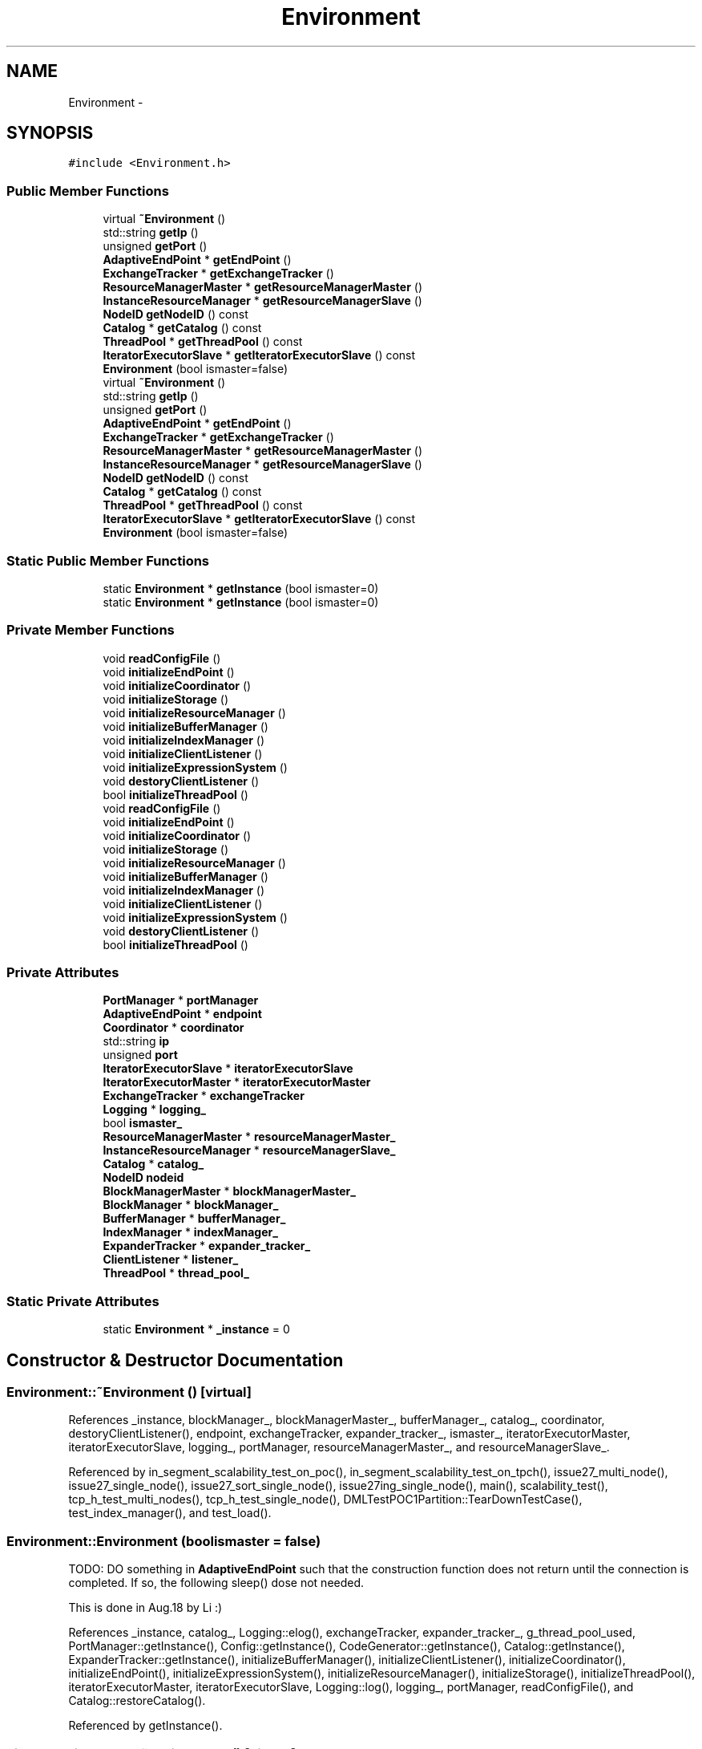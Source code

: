 .TH "Environment" 3 "Thu Nov 12 2015" "Claims" \" -*- nroff -*-
.ad l
.nh
.SH NAME
Environment \- 
.SH SYNOPSIS
.br
.PP
.PP
\fC#include <Environment\&.h>\fP
.SS "Public Member Functions"

.in +1c
.ti -1c
.RI "virtual \fB~Environment\fP ()"
.br
.ti -1c
.RI "std::string \fBgetIp\fP ()"
.br
.ti -1c
.RI "unsigned \fBgetPort\fP ()"
.br
.ti -1c
.RI "\fBAdaptiveEndPoint\fP * \fBgetEndPoint\fP ()"
.br
.ti -1c
.RI "\fBExchangeTracker\fP * \fBgetExchangeTracker\fP ()"
.br
.ti -1c
.RI "\fBResourceManagerMaster\fP * \fBgetResourceManagerMaster\fP ()"
.br
.ti -1c
.RI "\fBInstanceResourceManager\fP * \fBgetResourceManagerSlave\fP ()"
.br
.ti -1c
.RI "\fBNodeID\fP \fBgetNodeID\fP () const "
.br
.ti -1c
.RI "\fBCatalog\fP * \fBgetCatalog\fP () const "
.br
.ti -1c
.RI "\fBThreadPool\fP * \fBgetThreadPool\fP () const "
.br
.ti -1c
.RI "\fBIteratorExecutorSlave\fP * \fBgetIteratorExecutorSlave\fP () const "
.br
.ti -1c
.RI "\fBEnvironment\fP (bool ismaster=false)"
.br
.ti -1c
.RI "virtual \fB~Environment\fP ()"
.br
.ti -1c
.RI "std::string \fBgetIp\fP ()"
.br
.ti -1c
.RI "unsigned \fBgetPort\fP ()"
.br
.ti -1c
.RI "\fBAdaptiveEndPoint\fP * \fBgetEndPoint\fP ()"
.br
.ti -1c
.RI "\fBExchangeTracker\fP * \fBgetExchangeTracker\fP ()"
.br
.ti -1c
.RI "\fBResourceManagerMaster\fP * \fBgetResourceManagerMaster\fP ()"
.br
.ti -1c
.RI "\fBInstanceResourceManager\fP * \fBgetResourceManagerSlave\fP ()"
.br
.ti -1c
.RI "\fBNodeID\fP \fBgetNodeID\fP () const "
.br
.ti -1c
.RI "\fBCatalog\fP * \fBgetCatalog\fP () const "
.br
.ti -1c
.RI "\fBThreadPool\fP * \fBgetThreadPool\fP () const "
.br
.ti -1c
.RI "\fBIteratorExecutorSlave\fP * \fBgetIteratorExecutorSlave\fP () const "
.br
.ti -1c
.RI "\fBEnvironment\fP (bool ismaster=false)"
.br
.in -1c
.SS "Static Public Member Functions"

.in +1c
.ti -1c
.RI "static \fBEnvironment\fP * \fBgetInstance\fP (bool ismaster=0)"
.br
.ti -1c
.RI "static \fBEnvironment\fP * \fBgetInstance\fP (bool ismaster=0)"
.br
.in -1c
.SS "Private Member Functions"

.in +1c
.ti -1c
.RI "void \fBreadConfigFile\fP ()"
.br
.ti -1c
.RI "void \fBinitializeEndPoint\fP ()"
.br
.ti -1c
.RI "void \fBinitializeCoordinator\fP ()"
.br
.ti -1c
.RI "void \fBinitializeStorage\fP ()"
.br
.ti -1c
.RI "void \fBinitializeResourceManager\fP ()"
.br
.ti -1c
.RI "void \fBinitializeBufferManager\fP ()"
.br
.ti -1c
.RI "void \fBinitializeIndexManager\fP ()"
.br
.ti -1c
.RI "void \fBinitializeClientListener\fP ()"
.br
.ti -1c
.RI "void \fBinitializeExpressionSystem\fP ()"
.br
.ti -1c
.RI "void \fBdestoryClientListener\fP ()"
.br
.ti -1c
.RI "bool \fBinitializeThreadPool\fP ()"
.br
.ti -1c
.RI "void \fBreadConfigFile\fP ()"
.br
.ti -1c
.RI "void \fBinitializeEndPoint\fP ()"
.br
.ti -1c
.RI "void \fBinitializeCoordinator\fP ()"
.br
.ti -1c
.RI "void \fBinitializeStorage\fP ()"
.br
.ti -1c
.RI "void \fBinitializeResourceManager\fP ()"
.br
.ti -1c
.RI "void \fBinitializeBufferManager\fP ()"
.br
.ti -1c
.RI "void \fBinitializeIndexManager\fP ()"
.br
.ti -1c
.RI "void \fBinitializeClientListener\fP ()"
.br
.ti -1c
.RI "void \fBinitializeExpressionSystem\fP ()"
.br
.ti -1c
.RI "void \fBdestoryClientListener\fP ()"
.br
.ti -1c
.RI "bool \fBinitializeThreadPool\fP ()"
.br
.in -1c
.SS "Private Attributes"

.in +1c
.ti -1c
.RI "\fBPortManager\fP * \fBportManager\fP"
.br
.ti -1c
.RI "\fBAdaptiveEndPoint\fP * \fBendpoint\fP"
.br
.ti -1c
.RI "\fBCoordinator\fP * \fBcoordinator\fP"
.br
.ti -1c
.RI "std::string \fBip\fP"
.br
.ti -1c
.RI "unsigned \fBport\fP"
.br
.ti -1c
.RI "\fBIteratorExecutorSlave\fP * \fBiteratorExecutorSlave\fP"
.br
.ti -1c
.RI "\fBIteratorExecutorMaster\fP * \fBiteratorExecutorMaster\fP"
.br
.ti -1c
.RI "\fBExchangeTracker\fP * \fBexchangeTracker\fP"
.br
.ti -1c
.RI "\fBLogging\fP * \fBlogging_\fP"
.br
.ti -1c
.RI "bool \fBismaster_\fP"
.br
.ti -1c
.RI "\fBResourceManagerMaster\fP * \fBresourceManagerMaster_\fP"
.br
.ti -1c
.RI "\fBInstanceResourceManager\fP * \fBresourceManagerSlave_\fP"
.br
.ti -1c
.RI "\fBCatalog\fP * \fBcatalog_\fP"
.br
.ti -1c
.RI "\fBNodeID\fP \fBnodeid\fP"
.br
.ti -1c
.RI "\fBBlockManagerMaster\fP * \fBblockManagerMaster_\fP"
.br
.ti -1c
.RI "\fBBlockManager\fP * \fBblockManager_\fP"
.br
.ti -1c
.RI "\fBBufferManager\fP * \fBbufferManager_\fP"
.br
.ti -1c
.RI "\fBIndexManager\fP * \fBindexManager_\fP"
.br
.ti -1c
.RI "\fBExpanderTracker\fP * \fBexpander_tracker_\fP"
.br
.ti -1c
.RI "\fBClientListener\fP * \fBlistener_\fP"
.br
.ti -1c
.RI "\fBThreadPool\fP * \fBthread_pool_\fP"
.br
.in -1c
.SS "Static Private Attributes"

.in +1c
.ti -1c
.RI "static \fBEnvironment\fP * \fB_instance\fP = 0"
.br
.in -1c
.SH "Constructor & Destructor Documentation"
.PP 
.SS "Environment::~Environment ()\fC [virtual]\fP"

.PP
References _instance, blockManager_, blockManagerMaster_, bufferManager_, catalog_, coordinator, destoryClientListener(), endpoint, exchangeTracker, expander_tracker_, ismaster_, iteratorExecutorMaster, iteratorExecutorSlave, logging_, portManager, resourceManagerMaster_, and resourceManagerSlave_\&.
.PP
Referenced by in_segment_scalability_test_on_poc(), in_segment_scalability_test_on_tpch(), issue27_multi_node(), issue27_single_node(), issue27_sort_single_node(), issue27ing_single_node(), main(), scalability_test(), tcp_h_test_multi_nodes(), tcp_h_test_single_node(), DMLTestPOC1Partition::TearDownTestCase(), test_index_manager(), and test_load()\&.
.SS "Environment::Environment (boolismaster = \fCfalse\fP)"
TODO: DO something in \fBAdaptiveEndPoint\fP such that the construction function does not return until the connection is completed\&. If so, the following sleep() dose not needed\&.
.PP
This is done in Aug\&.18 by Li :)
.PP
References _instance, catalog_, Logging::elog(), exchangeTracker, expander_tracker_, g_thread_pool_used, PortManager::getInstance(), Config::getInstance(), CodeGenerator::getInstance(), Catalog::getInstance(), ExpanderTracker::getInstance(), initializeBufferManager(), initializeClientListener(), initializeCoordinator(), initializeEndPoint(), initializeExpressionSystem(), initializeResourceManager(), initializeStorage(), initializeThreadPool(), iteratorExecutorMaster, iteratorExecutorSlave, Logging::log(), logging_, portManager, readConfigFile(), and Catalog::restoreCatalog()\&.
.PP
Referenced by getInstance()\&.
.SS "virtual Environment::~Environment ()\fC [virtual]\fP"

.SS "Environment::Environment (boolismaster = \fCfalse\fP)"

.SH "Member Function Documentation"
.PP 
.SS "void Environment::destoryClientListener ()\fC [private]\fP"

.PP
References listener_, and ClientListener::shutdown()\&.
.PP
Referenced by ~Environment()\&.
.SS "void Environment::destoryClientListener ()\fC [private]\fP"

.SS "\fBCatalog\fP * Environment::getCatalog () const"

.PP
References catalog_\&.
.PP
Referenced by add_all_table_column(), add_table_column(), BindingTest(), create_poc_data_four_partitions(), create_poc_data_one_partitions(), CreateTable(), claims::stmt_handler::CreateTableExec::CreateTableExec(), execting_test(), claims::stmt_handler::LoadExec::Execute(), claims::stmt_handler::InsertExec::Execute(), claims::stmt_handler::CreateTableExec::Execute(), execute_sql_test(), ExecuteLogicalQueryPlan(), get_aggregation_args(), AstSelectStmt::GetLogicalPlanOfProject(), init_multi_node_tpc_h_envoriment_(), init_poc_environment(), init_single_node_tpc_h_envoriment_(), init_single_node_tpc_h_envoriment_ing(), init_single_node_tpc_h_envoriment_sort(), init_tt_environment(), insert_into_hash_table_from_projection(), InsertData(), claims::stmt_handler::InsertExec::InsertExec(), lineitem_scan_aggregation(), lineitem_scan_filter(), lineitem_scan_self_join(), load_tpc_h_4_partition(), loadData(), claims::stmt_handler::LoadExec::LoadExec(), oncondition_check(), orderby_analysis(), projection_scan(), query_1(), query_2(), query_3(), query_select_aggregation(), query_select_aggregation_ing(), query_select_fzh(), query_select_sort(), query_select_sort_string(), sb_scan_aggregation(), sb_scan_filter(), sb_scan_self_join(), selectlist_expr_analysis(), AstTable::SemanticAnalisys(), startup_catalog(), startup_mulitple_node_environment_of_poc(), startup_multiple_node_environment(), startup_multiple_node_environment_of_stock(), startup_multiple_node_environment_of_tpch(), startup_single_node_environment_of_tpch(), startup_single_node_one_partition_environment_of_tpch(), statistic_manager_test(), table_has_column(), test_block_construct(), test_CSBIndexBuilding(), test_index_scan_iterator(), test_logical_csb_index_building(), testServerClient(), variable_schema_test(), and wherecondition_check()\&.
.SS "\fBCatalog\fP* Environment::getCatalog () const"

.SS "\fBAdaptiveEndPoint\fP * Environment::getEndPoint ()"

.PP
References endpoint\&.
.PP
Referenced by ExchangeTracker::ExchangeTracker(), IteratorExecutorMaster::IteratorExecutorMaster(), IteratorExecutorSlave::IteratorExecutorSlave(), and ResourceManagerMaster::ResourceManagerMaster()\&.
.SS "\fBAdaptiveEndPoint\fP* Environment::getEndPoint ()"

.SS "\fBExchangeTracker\fP * Environment::getExchangeTracker ()"

.PP
References exchangeTracker\&.
.PP
Referenced by claims::physical_operator::ExchangeMerger::Close(), claims::physical_operator::ExchangeSender::ConnectToUpper(), claims::physical_operator::ExchangeMerger::IsOtherMergersRegistered(), and claims::physical_operator::ExchangeMerger::RegisterExchange()\&.
.SS "\fBExchangeTracker\fP* Environment::getExchangeTracker ()"

.SS "\fBEnvironment\fP * Environment::getInstance (boolismaster = \fC0\fP)\fC [static]\fP"

.PP
References _instance, and Environment()\&.
.PP
Referenced by add_all_table_column(), add_table_column(), ExchangeTracker::ExchangeTrackerActor::AskForConnectionInfo(), ProjectionBinding::BindingEntireProjection(), BindingTest(), BlockManager::BlockManager(), BlockManagerMaster::BlockManagerMaster(), claims::physical_operator::ExchangeMerger::Close(), claims::physical_operator::ExchangeSender::ConnectToUpper(), create_load_test(), create_poc_data_four_partitions(), create_poc_data_one_partitions(), CreateTable(), claims::stmt_handler::CreateTableExec::CreateTableExec(), claims::physical_operator::ExchangeSenderMaterialized::CreateWorkerThread(), claims::physical_operator::Expander::CreateWorkingThread(), ExchangeTracker::ExchangeTracker(), execting_test(), claims::stmt_handler::LoadExec::Execute(), claims::stmt_handler::InsertExec::Execute(), claims::stmt_handler::CreateTableExec::Execute(), execute_sql_test(), IteratorExecutorMaster::ExecuteBlockStreamIteratorsOnSite(), ExecuteLogicalQueryPlan(), fromlist_analysis(), get_aggregation_args(), AstTable::GetLogicalPlan(), AstSelectStmt::GetLogicalPlanOfProject(), in_segment_scalability_test_on_poc(), in_segment_scalability_test_on_tpch(), init_multi_node_tpc_h_envoriment_(), init_poc_environment(), init_single_node_tpc_h_envoriment_(), init_single_node_tpc_h_envoriment_ing(), init_single_node_tpc_h_envoriment_sort(), init_tt_environment(), BlockManager::initialize(), insert_into_hash_table_from_projection(), InsertData(), claims::stmt_handler::InsertExec::InsertExec(), InstanceResourceManager::InstanceResourceManager(), claims::physical_operator::ExchangeMerger::IsOtherMergersRegistered(), issue27_multi_node(), issue27_single_node(), issue27_sort_single_node(), issue27ing_single_node(), IteratorExecutorMaster::IteratorExecutorMaster(), IteratorExecutorSlave::IteratorExecutorSlave(), lineitem_scan_aggregation(), lineitem_scan_filter(), lineitem_scan_self_join(), load_tpc_h_4_partition(), loadData(), claims::stmt_handler::LoadExec::LoadExec(), main(), main234234(), main_aaa(), oncondition_check(), claims::physical_operator::ResultCollector::Open(), orderby_analysis(), projection_scan(), query_1(), query_2(), query_3(), query_select_aggregation(), query_select_aggregation_ing(), query_select_fzh(), query_select_sort(), query_select_sort_string(), InstanceResourceManager::Register(), claims::physical_operator::ExchangeMerger::RegisterExchange(), ResourceManagerMaster::ResourceManagerMaster(), sb_scan_aggregation(), sb_scan_filter(), sb_scan_self_join(), scalability_test(), selectlist_expr_analysis(), AstTable::SemanticAnalisys(), BlockManagerMaster::SendBindingMessage(), BlockManagerMaster::SendUnbindingMessage(), DMLTestPOC1Partition::SetUpTestCase(), Coordinator::SetupTheTheron(), startup_catalog(), startup_mulitple_node_environment_of_poc(), startup_multiple_node_environment(), startup_multiple_node_environment_of_stock(), startup_multiple_node_environment_of_tpch(), startup_single_node_environment_of_poc(), startup_single_node_environment_of_tpch(), startup_single_node_one_partition_environment_of_tpch(), statistic_manager_test(), table_has_column(), tcp_h_test_multi_nodes(), tcp_h_test_single_node(), DMLTestPOC1Partition::TearDownTestCase(), test_block_construct(), test_CSBIndexBuilding(), test_expanderFramework_single_node(), test_index_manager(), test_index_scan_iterator(), test_load(), test_logical_csb_index_building(), test_multiple_expanderFramework_single_node(), testIteratorExecutor(), testServerClient(), ProjectionBinding::UnbindingEntireProjection(), variable_schema_test(), where_from2logicalplan(), and wherecondition_check()\&.
.SS "static \fBEnvironment\fP* Environment::getInstance (boolismaster = \fC0\fP)\fC [static]\fP"

.SS "std::string Environment::getIp ()"

.PP
References ip\&.
.PP
Referenced by InstanceResourceManager::Register(), and Coordinator::SetupTheTheron()\&.
.SS "std::string Environment::getIp ()"

.SS "\fBIteratorExecutorSlave\fP* Environment::getIteratorExecutorSlave () const"

.SS "\fBIteratorExecutorSlave\fP * Environment::getIteratorExecutorSlave () const"

.PP
References iteratorExecutorSlave\&.
.PP
Referenced by IteratorExecutorMaster::ExecuteBlockStreamIteratorsOnSite()\&.
.SS "\fBNodeID\fP Environment::getNodeID () const"

.PP
References nodeid\&.
.PP
Referenced by BlockManager::BlockManager(), ExchangeTracker::ExchangeTracker(), BlockManager::initialize(), and IteratorExecutorSlave::IteratorExecutorSlave()\&.
.SS "\fBNodeID\fP Environment::getNodeID () const"

.SS "unsigned Environment::getPort ()"

.SS "unsigned Environment::getPort ()"

.PP
References port\&.
.PP
Referenced by InstanceResourceManager::Register()\&.
.SS "\fBResourceManagerMaster\fP * Environment::getResourceManagerMaster ()"

.PP
References resourceManagerMaster_\&.
.PP
Referenced by ProjectionBinding::BindingEntireProjection(), BindingTest(), create_poc_data_four_partitions(), create_poc_data_one_partitions(), execting_test(), ExecuteLogicalQueryPlan(), init_multi_node_tpc_h_envoriment_(), init_poc_environment(), init_single_node_tpc_h_envoriment_(), init_single_node_tpc_h_envoriment_ing(), init_single_node_tpc_h_envoriment_sort(), init_tt_environment(), load_tpc_h_4_partition(), loadData(), startup_catalog(), startup_mulitple_node_environment_of_poc(), startup_multiple_node_environment(), startup_multiple_node_environment_of_stock(), startup_multiple_node_environment_of_tpch(), startup_single_node_environment_of_tpch(), startup_single_node_one_partition_environment_of_tpch(), statistic_manager_test(), test_CSBIndexBuilding(), test_index_scan_iterator(), test_logical_csb_index_building(), testServerClient(), ProjectionBinding::UnbindingEntireProjection(), and variable_schema_test()\&.
.SS "\fBResourceManagerMaster\fP* Environment::getResourceManagerMaster ()"

.SS "\fBInstanceResourceManager\fP* Environment::getResourceManagerSlave ()"

.SS "\fBInstanceResourceManager\fP * Environment::getResourceManagerSlave ()"

.PP
References resourceManagerSlave_\&.
.PP
Referenced by BlockManager::initialize()\&.
.SS "\fBThreadPool\fP* Environment::getThreadPool () const"

.SS "\fBThreadPool\fP * Environment::getThreadPool () const"

.PP
References thread_pool_\&.
.PP
Referenced by claims::physical_operator::ExchangeSenderMaterialized::CreateWorkerThread(), claims::physical_operator::Expander::CreateWorkingThread(), and claims::physical_operator::ResultCollector::Open()\&.
.SS "void Environment::initializeBufferManager ()\fC [private]\fP"

.PP
References bufferManager_, and BufferManager::getInstance()\&.
.PP
Referenced by Environment()\&.
.SS "void Environment::initializeBufferManager ()\fC [private]\fP"

.SS "void Environment::initializeClientListener ()\fC [private]\fP"

.PP
References Config::client_listener_port, ClientListener::configure(), and listener_\&.
.PP
Referenced by Environment()\&.
.SS "void Environment::initializeClientListener ()\fC [private]\fP"

.SS "void Environment::initializeCoordinator ()\fC [private]\fP"

.SS "void Environment::initializeCoordinator ()\fC [private]\fP"

.PP
References coordinator\&.
.PP
Referenced by Environment()\&.
.SS "void Environment::initializeEndPoint ()\fC [private]\fP"

.SS "void Environment::initializeEndPoint ()\fC [private]\fP"

.PP
References PortManager::applyPort(), Logging::elog(), endpoint, ip, Logging::log(), logging_, port, and portManager\&.
.PP
Referenced by Environment()\&.
.SS "void Environment::initializeExpressionSystem ()\fC [private]\fP"

.SS "void Environment::initializeExpressionSystem ()\fC [private]\fP"

.PP
References claims::common::InitAggAvgDivide(), initialize_arithmetic_type_promotion_matrix(), initialize_operator_function(), initialize_type_cast_functions(), claims::common::InitOperatorFunc(), claims::common::InitTypeCastFunc(), and claims::common::InitTypeConversionMatrix()\&.
.PP
Referenced by Environment()\&.
.SS "void Environment::initializeIndexManager ()\fC [private]\fP"

.PP
References IndexManager::getInstance(), and indexManager_\&.
.SS "void Environment::initializeIndexManager ()\fC [private]\fP"

.SS "void Environment::initializeResourceManager ()\fC [private]\fP"

.PP
References ismaster_, nodeid, InstanceResourceManager::Register(), resourceManagerMaster_, and resourceManagerSlave_\&.
.PP
Referenced by Environment()\&.
.SS "void Environment::initializeResourceManager ()\fC [private]\fP"

.SS "void Environment::initializeStorage ()\fC [private]\fP"

.SS "void Environment::initializeStorage ()\fC [private]\fP"

.PP
References blockManager_, blockManagerMaster_, BlockManagerMaster::getInstance(), BlockManager::getInstance(), BlockManagerMaster::initialize(), BlockManager::initialize(), and ismaster_\&.
.PP
Referenced by Environment()\&.
.SS "bool Environment::initializeThreadPool ()\fC [private]\fP"

.SS "bool Environment::initializeThreadPool ()\fC [private]\fP"

.PP
References thread_pool_, and ThreadPool::Thread_Pool_init()\&.
.PP
Referenced by Environment()\&.
.SS "void Environment::readConfigFile ()\fC [private]\fP"

.PP
References Config::config_file, and ip\&.
.PP
Referenced by Environment()\&.
.SS "void Environment::readConfigFile ()\fC [private]\fP"

.SH "Member Data Documentation"
.PP 
.SS "static \fBEnvironment\fP * Environment::_instance = 0\fC [static]\fP, \fC [private]\fP"

.PP
Referenced by Environment(), getInstance(), and ~Environment()\&.
.SS "\fBBlockManager\fP * Environment::blockManager_\fC [private]\fP"

.PP
Referenced by initializeStorage(), and ~Environment()\&.
.SS "\fBBlockManagerMaster\fP * Environment::blockManagerMaster_\fC [private]\fP"

.PP
Referenced by initializeStorage(), and ~Environment()\&.
.SS "\fBBufferManager\fP * Environment::bufferManager_\fC [private]\fP"

.PP
Referenced by initializeBufferManager(), and ~Environment()\&.
.SS "\fBCatalog\fP * Environment::catalog_\fC [private]\fP"

.PP
Referenced by Environment(), getCatalog(), and ~Environment()\&.
.SS "\fBCoordinator\fP * Environment::coordinator\fC [private]\fP"

.PP
Referenced by initializeCoordinator(), and ~Environment()\&.
.SS "\fBAdaptiveEndPoint\fP * Environment::endpoint\fC [private]\fP"

.PP
Referenced by getEndPoint(), initializeEndPoint(), and ~Environment()\&.
.SS "\fBExchangeTracker\fP * Environment::exchangeTracker\fC [private]\fP"

.PP
Referenced by Environment(), getExchangeTracker(), and ~Environment()\&.
.SS "\fBExpanderTracker\fP * Environment::expander_tracker_\fC [private]\fP"

.PP
Referenced by Environment(), and ~Environment()\&.
.SS "\fBIndexManager\fP * Environment::indexManager_\fC [private]\fP"

.PP
Referenced by initializeIndexManager()\&.
.SS "std::string Environment::ip\fC [private]\fP"

.PP
Referenced by getIp(), initializeEndPoint(), and readConfigFile()\&.
.SS "bool Environment::ismaster_\fC [private]\fP"

.PP
Referenced by initializeResourceManager(), initializeStorage(), and ~Environment()\&.
.SS "\fBIteratorExecutorMaster\fP * Environment::iteratorExecutorMaster\fC [private]\fP"

.PP
Referenced by Environment(), and ~Environment()\&.
.SS "\fBIteratorExecutorSlave\fP * Environment::iteratorExecutorSlave\fC [private]\fP"

.PP
Referenced by Environment(), getIteratorExecutorSlave(), and ~Environment()\&.
.SS "\fBClientListener\fP * Environment::listener_\fC [private]\fP"

.PP
Referenced by destoryClientListener(), and initializeClientListener()\&.
.SS "\fBLogging\fP * Environment::logging_\fC [private]\fP"

.PP
Referenced by Environment(), initializeEndPoint(), and ~Environment()\&.
.SS "\fBNodeID\fP Environment::nodeid\fC [private]\fP"

.PP
Referenced by getNodeID(), and initializeResourceManager()\&.
.SS "unsigned Environment::port\fC [private]\fP"

.PP
Referenced by getPort(), and initializeEndPoint()\&.
.SS "\fBPortManager\fP * Environment::portManager\fC [private]\fP"

.PP
Referenced by Environment(), initializeEndPoint(), and ~Environment()\&.
.SS "\fBResourceManagerMaster\fP * Environment::resourceManagerMaster_\fC [private]\fP"

.PP
Referenced by getResourceManagerMaster(), initializeResourceManager(), and ~Environment()\&.
.SS "\fBInstanceResourceManager\fP * Environment::resourceManagerSlave_\fC [private]\fP"

.PP
Referenced by getResourceManagerSlave(), initializeResourceManager(), and ~Environment()\&.
.SS "\fBThreadPool\fP * Environment::thread_pool_\fC [private]\fP"

.PP
Referenced by getThreadPool(), and initializeThreadPool()\&.

.SH "Author"
.PP 
Generated automatically by Doxygen for Claims from the source code\&.
